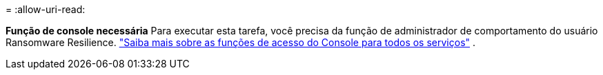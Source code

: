 = 
:allow-uri-read: 


*Função de console necessária* Para executar esta tarefa, você precisa da função de administrador de comportamento do usuário Ransomware Resilience. link:https://docs.netapp.com/us-en/bluexp-setup-admin/reference-iam-predefined-roles.html["Saiba mais sobre as funções de acesso do Console para todos os serviços"^] .
